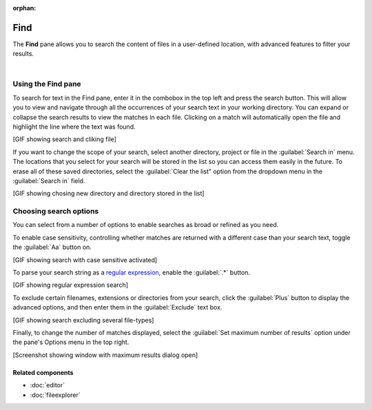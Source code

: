 :orphan:

####
Find
####

The **Find** pane allows you to search the content of files in a user-defined location, with advanced features to filter your results.

.. image:: images/find_in_files/find_in_files_inprogress.png
   :alt: Spyder Find in Files panel, with search results shown per-file

|



===================
Using the Find pane
===================

To search for text in the Find pane, enter it in the combobox in the top left and press the search button.
This will allow you to view and navigate through all the occurrences of your search text in your working directory.
You can expand or collapse the search results to view the matches in each file.
Clicking on a match will automatically open the file and highlight the line where the text was found.

[GIF showing search and cliking file]

If you want to change the scope of your search, select another directory, project or file in the :guilabel:`Search in` menu.
The locations that you select for your search will be stored in the list so you can access them easily in the future.
To erase all of these saved directories, select the :guilabel:`Clear the list" option from the dropdown menu in the :guilabel:`Search in` field.

[GIF showing chosing new directory and directory stored in the list]



=======================
Choosing search options
=======================

You can select from a number of options to enable searches as broad or refined as you need.

To enable case sensitivity, controlling whether matches are returned with a different case than your search text, toggle the :guilabel:`Aa` button on.

[GIF showing search with case sensitive activated]

To parse your search string as a `regular expression`_, enable the :guilabel:`.*` button.

.. _regular expression: https://docs.python.org/3/library/re.html

[GIF showing regular expression search]

To exclude certain filenames, extensions or directories from your search, click the :guilabel:`Plus` button to display the advanced options, and then enter them in the :guilabel:`Exclude` text box. 

[GIF showing search excluding several file-types]

Finally, to change the number of matches displayed, select the :guilabel:`Set maximum number of results` option under the pane's Options menu in the top right.

[Screenshot showing window with maximum results dialog open]


Related components
~~~~~~~~~~~~~~~~~~

* :doc:`editor`
* :doc:`fileexplorer`
